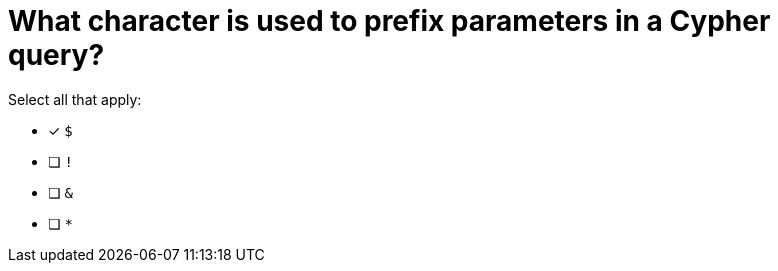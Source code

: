 [.question]
= What character is used to prefix parameters in a Cypher query?

Select all that apply:

* [x] `$`
* [ ] `!`
* [ ] `&`
* [ ] `*`


